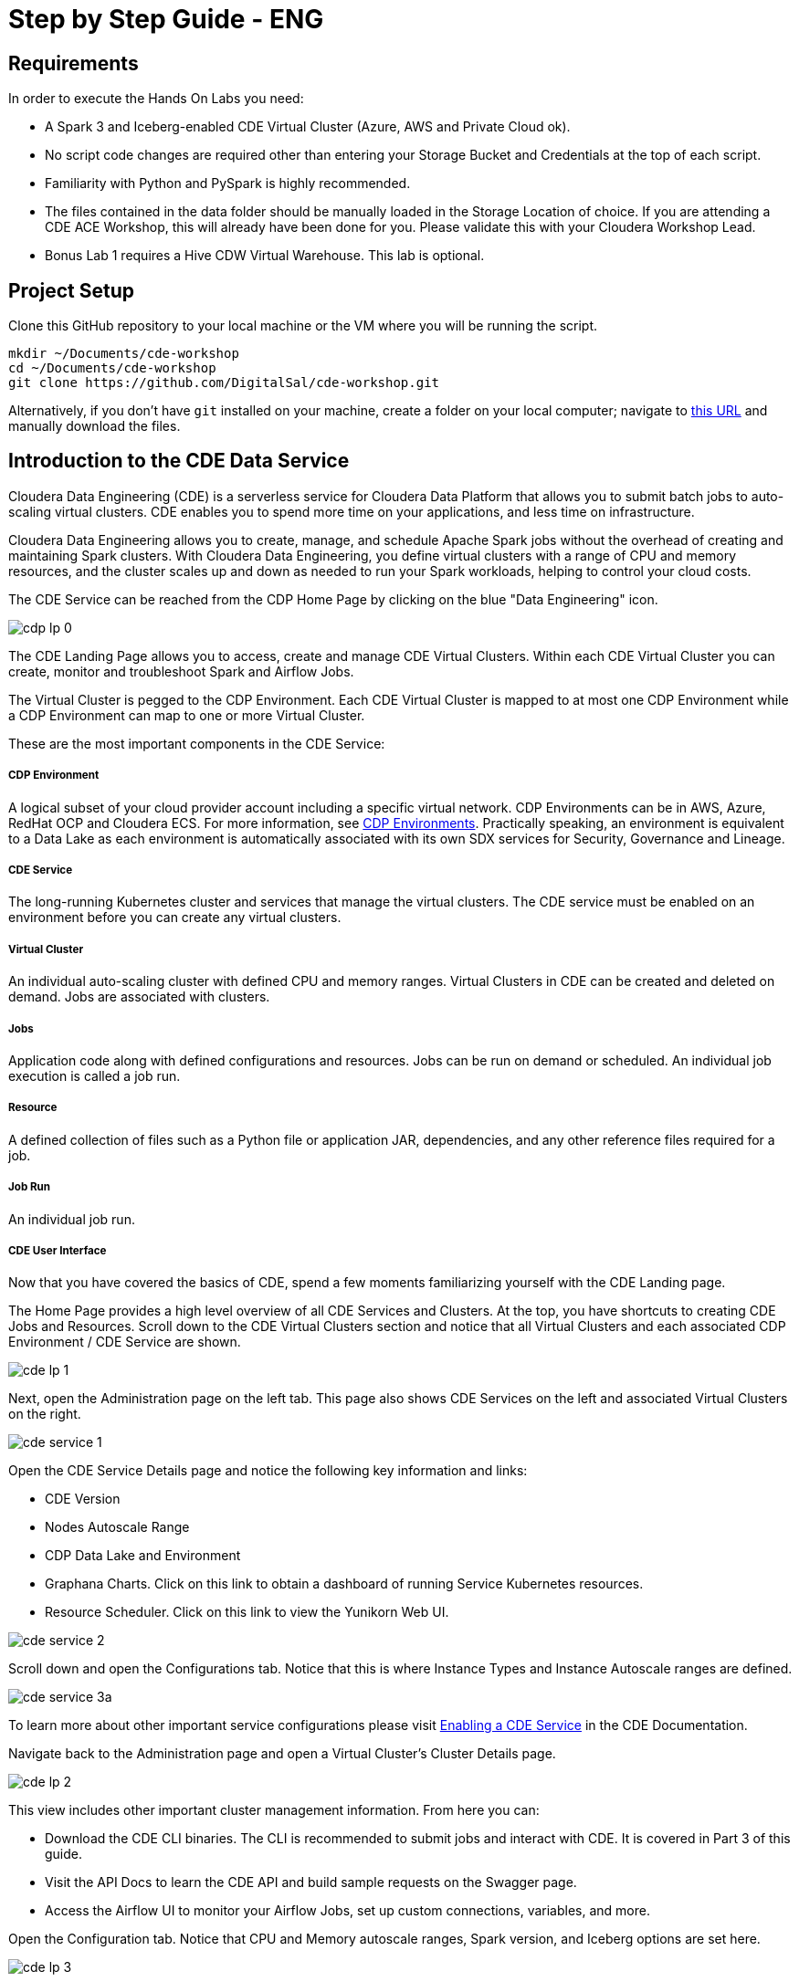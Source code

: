 # Step by Step Guide - ENG

## Requirements

In order to execute the Hands On Labs you need:

* A Spark 3 and Iceberg-enabled CDE Virtual Cluster (Azure, AWS and Private Cloud ok).
* No script code changes are required other than entering your Storage Bucket and Credentials at the top of each script.
* Familiarity with Python and PySpark is highly recommended.
* The files contained in the data folder should be manually loaded in the Storage Location of choice. If you are attending a CDE ACE Workshop, this will already have been done for you. Please validate this with your Cloudera Workshop Lead.  
* Bonus Lab 1 requires a Hive CDW Virtual Warehouse. This lab is optional.

## Project Setup

Clone this GitHub repository to your local machine or the VM where you will be running the script.

```
mkdir ~/Documents/cde-workshop
cd ~/Documents/cde-workshop
git clone https://github.com/DigitalSal/cde-workshop.git
```

Alternatively, if you don't have `git` installed on your machine, create a folder on your local computer; navigate to https://github.com/pdefusco/CDE_Tour_ACE_HOL.git[this URL] and manually download the files.

## Introduction to the CDE Data Service

Cloudera Data Engineering (CDE) is a serverless service for Cloudera Data Platform that allows you to submit batch jobs to auto-scaling virtual clusters. CDE enables you to spend more time on your applications, and less time on infrastructure.

Cloudera Data Engineering allows you to create, manage, and schedule Apache Spark jobs without the overhead of creating and maintaining Spark clusters. With Cloudera Data Engineering, you define virtual clusters with a range of CPU and memory resources, and the cluster scales up and down as needed to run your Spark workloads, helping to control your cloud costs.

The CDE Service can be reached from the CDP Home Page by clicking on the blue "Data Engineering" icon.

image:/img/cdp_lp_0.png[] +

The CDE Landing Page allows you to access, create and manage CDE Virtual Clusters. Within each CDE Virtual Cluster you can  create, monitor and troubleshoot Spark and Airflow Jobs.

The Virtual Cluster is pegged to the CDP Environment. Each CDE Virtual Cluster is mapped to at most one CDP Environment while a CDP Environment can map to one or more Virtual Cluster.

These are the most important components in the CDE Service:

##### CDP Environment
A logical subset of your cloud provider account including a specific virtual network. CDP Environments can be in AWS, Azure, RedHat OCP and Cloudera ECS. For more information, see https://docs.cloudera.com/management-console/cloud/overview/topics/mc-core-concepts.html[CDP Environments]. Practically speaking, an environment is equivalent to a Data Lake as each environment is automatically associated with its own SDX services for Security, Governance and Lineage.

##### CDE Service
The long-running Kubernetes cluster and services that manage the virtual clusters. The CDE service must be enabled on an environment before you can create any virtual clusters.

##### Virtual Cluster
An individual auto-scaling cluster with defined CPU and memory ranges. Virtual Clusters in CDE can be created and deleted on demand. Jobs are associated with clusters.

##### Jobs
Application code along with defined configurations and resources. Jobs can be run on demand or scheduled. An individual job execution is called a job run.

##### Resource
A defined collection of files such as a Python file or application JAR, dependencies, and any other reference files required for a job.

##### Job Run
An individual job run.

##### CDE User Interface

Now that you have covered the basics of CDE, spend a few moments familiarizing yourself with the CDE Landing page.

The Home Page provides a high level overview of all CDE Services and Clusters. At the top, you have shortcuts to creating CDE Jobs and Resources. Scroll down to the CDE Virtual Clusters section and notice that all Virtual Clusters and each associated CDP Environment / CDE Service are shown.

image:/img/cde_lp_1.png[] +

Next, open the Administration page on the left tab. This page also shows CDE Services on the left and associated Virtual Clusters on the right.

image:/img/cde_service_1.png[] +

Open the CDE Service Details page and notice the following key information and links:

* CDE Version
* Nodes Autoscale Range
* CDP Data Lake and Environment
* Graphana Charts. Click on this link to obtain a dashboard of running Service Kubernetes resources.
* Resource Scheduler. Click on this link to view the Yunikorn Web UI.

image:/img/cde_service_2.png[] +

Scroll down and open the Configurations tab. Notice that this is where Instance Types and Instance Autoscale ranges are defined.

image:/img/cde_service_3a.png[] +

To learn more about other important service configurations please visit https://docs.cloudera.com/data-engineering/cloud/enable-data-engineering/topics/cde-enable-data-engineering.html[Enabling a CDE Service] in the CDE Documentation.

Navigate back to the Administration page and open a Virtual Cluster's Cluster Details page.

image:/img/cde_lp_2.png[] +

This view includes other important cluster management information. From here you can:

* Download the CDE CLI binaries. The CLI is recommended to submit jobs and interact with CDE. It is covered in Part 3 of this guide.
* Visit the API Docs to learn the CDE API and build sample requests on the Swagger page.
* Access the Airflow UI to monitor your Airflow Jobs, set up custom connections, variables, and more.  

Open the Configuration tab. Notice that CPU and Memory autoscale ranges, Spark version, and Iceberg options are set here.

image:/img/cde_lp_3.png[] +

To learn more about CDE Architecture please visit https://docs.cloudera.com/data-engineering/cloud/manage-clusters/topics/cde-create-cluster.html[Creating and Managing Virtual Clusters] and https://docs.cloudera.com/data-engineering/cloud/deployment-architecture/topics/cde-general-scaling.html[Recommendations for Scaling CDE Deployments]

**Note**  +
A CDE Service defines compute instance types, instance autoscale ranges and the associated CDP Data Lake. The Data and Users associated with the Service are constrained by SDX and the CDP Environment settings.

**Note** +
Within a CDE Service you can deploy one or more CDE Virtual Clusters. The Service Autoscale Range is a count of min/max allowed Compute Instances. The Virtual Cluster Autoscale Range is the min/max CPU and Memory that can be utilized by all CDE Jobs within the cluster. The Virtual Cluster Autoscale Range is naturally bounded by the CPU and Memory available at the Service level.

**Note** +
This flexible architecture allows you to isolate your workloads and limit access within different autoscaling compute clusters while predefining cost management guardrails at an aggregate level. For example, you can define Services at an organization level and Virtual Clusters within them as DEV, QA, PROD, etc.

**Note** + 
CDE takes advantage of YuniKorn resource scheduling and sorting policies, such as gang scheduling and bin packing, to optimize resource utilization and improve cost efficiency. For more information on gang scheduling, see the Cloudera blog post https://blog.cloudera.com/spark-on-kubernetes-gang-scheduling-with-yunikorn/[Spark on Kubernetes – Gang Scheduling with YuniKorn].

**Note** +
CDE Spark Job auto-scaling is controlled by Apache Spark dynamic allocation. Dynamic allocation scales job executors up and down as needed for running jobs. This can provide large performance benefits by allocating as many resources as needed by the running job, and by returning resources when they are not needed so that concurrent jobs can potentially run faster.


## Part 1: Implement a Spark Pipeline

#### Summary

In this section you will execute four Spark jobs from the CDE UI. You will store files and python virtual environments in CDE Resources, migrate Spark tables to Iceberg tables, and use some of Iceberg's most awaited features including Time Travel, Incremental Queries, Partition and Schema Evolution.

#### Recommendations Before you Start

**⚠ Warning** +
Throughout the labs, this guide will instruct you to make minor edits to some of the scripts. Please be prepared to make changes in an editor and re-upload them to the same CDE File Resource after each change. Having all scripts open at all times in an editor such as Atom is highly recommended.

**⚠ Warning** +
Your Cloudera ACE Workshop Lead will load the required datasets to Cloud Storage ahead of the workshop. If you are reproducing these labs on your own, ensure you have placed all the contents of the data folder in a Cloud Storage path of your choice.

**⚠ Warning** +
Each attendee will be assigned a username and cloud storage path. Each script will read your credentials from "parameters.conf" which you will have placed in your CDE File Resource. Before you start the labs, open the "parameters.conf" located in the "resources_files" folder and edit all three fields with values provided by your Cloudera ACE Workshop Lead. If you are reproducing these labs on your own you will also have to ensure that these values reflect the Cloud Storage path where you loaded the data.

#### Editing Files and Creating CDE Resources

CDE Resources can be of type "File", "Python", or "Custom Runtime". You will start by creating a resource of type file to store all Spark and Airflow files and dependencies and then a Python Resource to utilize custom Python libraries in a CDE Spark Job run.

To create a File Resource, from the CDE Home Page click on "Create New" in the "Resources" -> "File" section.

image:/img/cde_res_1.png[] +

Pick your Spark 3 / Iceberg-enabled CDE Virtual Cluster and name your Resource after your username or a unique ID.

image:/img/cde_res_2.png[] +

Upload all files from the "cde_ace_hol/cde_spark_jobs" folder. Then, navigate back to the Resources tab, reopen the resource and upload the two Airflow DAGs located in the "cde_ace_hol/cde_airflow_jobs" folders. Finally, reopen the resource and upload the "utils.py" file contained in the "cde_ace_hol/resources_files" folder.

When you are done, ensure that the following files are located in your File Resource:

```
01_Pre_Setup.py
02_EnrichData_ETL.py
03_Spark2Iceberg.py
04_Sales_Report.py
05-A-ETL.py
05-B-Resports.py
06-pyspark-sql.py
07-A-pyspark-LEFT.py
07-B-pyspark-RIGHT.py
07-C-pyspark-JOIN.py
05-Airflow-Basic-Dag.py
07-Airflow-Logic-Dag.py
parameters.conf
utils.py
```

To create a Python Resource, navigate back to the CDE Home Page and click on "Create New" in the "Resources" -> "Python" section.

image:/img/cde_res_4.png[] +

Ensure to select the same CDE Virtual Cluster. Name the Python CDE Resource and leave the pipy mirror field blank.

image:/img/cde_res_5.png[] +

Upload the "requirements.txt" file provided in the "cde_ace_hol/resources_files" folder.

image:/img/cde_res_6.png[] +

Notice the CDE Resource is now building the Python Virtual Environment. After a few moments the build will complete and you will be able to validate the libraries used.

image:/img/cde_res_7.png[] +

image:/img/cde_res_8.png[] +

To learn more about CDE Resources please visit https://docs.cloudera.com/data-engineering/cloud/use-resources/topics/cde-python-virtual-env.html[Using CDE Resources] in the CDE Documentation.

#### Creating CDE Spark Jobs

Next we will create four CDE Jobs of type Spark using scripts "01_Pre_Setup.py", "02_EnrichData_ETL.py", "03_Spark2Iceberg.py" and "04_Sales_Report.py" located in the "cde_ace_hol/cde_spark_jobs" folder.

Navigate back to the CDE Home Page. Click on "Create New" in the "Jobs" -> "Spark" section.

image:/img/cde_jobs_1.png[] +

Select your CDE Virtual Cluster and assign "O1_Setup" as the Job Name.

image:/img/cde_jobs_2.png[] +

Scroll down; ensure to select "File" from the radio button and click on "Select from Resource" in the "Application File" section. A window will open with the contents loaded in your File Resource. Select script "01_Pre_Setup.py".

image:/img/cde_jobs_3.png[] +

image:/img/cde_jobs_4.png[] +

Scroll down again to the "Resources" section and notice that your File Resource has been mapped to the Job by default. This allows the PySpark script to load modules in the same Resource such as the ones contained in the "utils.py" file.

Scroll to the bottom and click on the "Create and Run" blue icon.

image:/img/cde_jobs_5.png[] +

You will be automatically taken to the Jobs tab where the Job will now be listed at the top. Open the Job Runs tab on the left pane and validate that the CDE Spark Job is executing.

image:/img/cde_jobs_6.png[] +

image:/img/cde_jobs_7.png[] +

When complete, a green checkmark will appear on the left side. Click on the Job Run number to explore further.

image:/img/cde_jobs_8.png[] +

The Job Run is populated with Metadata, Logs, and the Spark UI. This information is persisted and can be referenced at a later point in time.

The Configuration tab allows you to verify the script and resources used by the CDE Spark Job.

image:/img/cde_jobs_8a.png[] +

The Logs tab contains rich logging information. For example, you can verify your code output under "Logs" -> "Driver" -> "StdOut".

image:/img/cde_jobs_9.png[] +

The Spark UI allows you to visualize resources, optimize performance and troubleshoot your Spark Jobs.

image:/img/cde_jobs_10.png[] +

Now that you have learned how to create a CDE Spark Job with the CDE UI, repeat the same process with the following scripts and settings. Leave all other options to their default. Allow each job to complete before creating and executing a new one.

```
Job Name: 02_EnrichData_ETL
Type: Spark
Application File: 02_EnrichData_ETL.py
Resource(s): cde_hol_files (or your File Resource name if you used a different one)

Job Name: 03_Spark2Iceberg
Type: Spark
Application File: 03_Spark2Iceberg.py
Resource(s): cde_hol_files

Job Name: 04_Sales_Report
Type: Spark
Python Environment: cde_hol_python
Application File: 04_Sales_Report.py
Job Resource(s): cde_hol_files
```

**Note** +
Your credentials are stored in parameters.conf

**Note** + 
The Iceberg Jars did not have to be loaded in the Spark Configurations. Iceberg is enabled at the Virtual Cluster level.

**Note** +
Job 04_Sales_Report uses the Quinn Python library. The methods are implemented in utils.py which is loaded via the File Resource.   

To learn more about Iceberg in CDE please visit https://docs.cloudera.com/data-engineering/cloud/manage-jobs/topics/cde-using-iceberg.html[Using Apache Iceberg in Cloudera Data Engineering].

To learn more about CDE Jobs please visit https://docs.cloudera.com/data-engineering/cloud/manage-jobs/topics/cde-create-job.html[Creating and Managing CDE Jobs] in the CDE Documentation.


## Part 2: Orchestrating Pipelines with Airflow

#### Summary

In this section you will build three Airflow jobs to schedule, orchestrate and monitor the execution of Spark Jobs and more.

##### Airflow Concepts

In Airflow, a DAG (Directed Acyclic Graph) is defined in a Python script that represents the DAGs structure (tasks and their dependencies) as code.

For example, for a simple DAG consisting of three tasks: A, B, and C. The DAG can specify that A has to run successfully before B can run, but C can run anytime. Also that task A times out after 5 minutes, and B can be restarted up to 5 times in case it fails. The DAG might also specify that the workflow runs every night at 10pm, but should not start until a certain date.

For more information about Airflow DAGs, see Apache Airflow documentation https://airflow.apache.org/docs/apache-airflow/stable/concepts/dags.html[here]. For an example DAG in CDE, see CDE Airflow DAG documentation https://docs.cloudera.com/data-engineering/cloud/orchestrate-workflows/topics/cde-airflow-editor.html[here].

The Airflow UI makes it easy to monitor and troubleshoot your data pipelines. For a complete overview of the Airflow UI, see  Apache Airflow UI documentation https://airflow.apache.org/docs/apache-airflow/stable/ui.html[here].

##### Executing Airflow Basic DAG

Open "05-Airflow-Basic-DAG.py", familiarize yourself with the code, and notice the following:

* Airflow allows you to break up complex Spark Pipelines in different steps, isolating issues and optionally providing retry options.
* The CDEJobRunOperator, BashOperator and PythonOperator are imported at lines 44-46. These allow you to execute a CDE Spark Job, Bash, and Python Code respectively all within the same workflow.
* Each code block at lines 74, 80, 86, 92 and 102 instantiates an Operator. Each of them is stored as a variable named Step 1 through 5.
* Step 2 and 3 are CDEJobRunOperator instances and are used to execute CDE Spark Jobs. At lines 77 and 83 the CDE Spark Job names have to be declared as they appear in the CDE Jobs UI. In this case, the fields are referencing two variables at lines 52 and 53.
* Finally, task dependencies are specified at line 109. Steps 1 - 5 are executed in sequence, one when the other completes. If any of them fails, the remaining CDE Jobs will not be triggered.

Create two CDE Spark Jobs using scripts "05-A-ETL.py" and "05-B-Reports.py" but do not run them.

Then, open "05-Airflow-Basic-DAG.py" and enter the names of the two CDE Spark Jobs as they appear in the CDE Jobs UI at lines 52 and 53.

In addition, notice that credentials stored in parameters.conf are not available to CDE Airflow jobs. Therefore, update the "username" variable at line 48 in "05-Airflow-Basic-DAG.py".

The "username" variable is read at line 64 to create a dag_name variable which in turn will be used at line 67 to assign a unique DAG name when instantiating the DAG object.

Finally, modify lines 60 and 61 to assign a start and end date that takes place in the future.

**⚠ Warning** +
CDE requires a unique DAG name for each CDE Airflow Job or will otherwise return an error upon job creation.

**⚠ Warning** +
If you don't edit the start and end date, the CDE Airflow Job might fail. The Start Date parameter must reflect a date in the past while the End Date must be in the future. If you are getting two identical Airflow Job runs you have set both dates in the past.  

Upload the updated script to your CDE Files Resource. Then navigate back to the CDE Home Page and create a new CDE Job of type Airflow.

image:/img/cde_airflow_1.png[] +

As before, select your Virtual Cluster and Job name. Then create and execute.

image:/img/cde_airflow_2.png[] +

image:/img/cde_airflow_3.png[] +

Navigate to the Job Runs tab and notice that the Airflow DAG is running. While in progress, navigate back to the CDE Home Page, scroll down to the Virtual Clusters section and open the Virtual Cluster Details. Then, open the Airflow UI.

image:/img/cde_airflow_4.png[] +

Familiarize yourself with the Airflow UI. Then, open the Dag Runs page and validate the CDE Airflow Job's execution.

image:/img/cde_airflow_5.png[] +

image:/img/cde_airflow_6.png[] +

##### Executing Airflow Logic Dag

Airflow's capabilities include a wide variety of operators, the ability to store temporary context values, connecting to 3rd party systems and overall the ability to implement more advanced orchestration use cases.

Using "07-Airflow-Logic-DAG.py" you will create a new CDE Airflow Job with other popular Operators such as the SimpleHttpOperator Operator to send/receive API requests.

In order to use it, first you have to set up a Connection to the endpoint referenced at line 110 in the DAG. Navigate back to the CDE Administration tab, open your Virtual Cluster's "Cluster Details" and then click on the "Airflow" icon to reach the Airflow UI.

image:/img/airflow_connection_0.png[] +

image:/img/airflow_connection_1.png[] +

Open Airflow Connections under the Admin dropdown as shown below.

image:/img/airflow_connection_2.png[] +

Airflow Connections allow you to predefine connection configurations so that they can be referenced within a DAG for various purposes. In our case, we will create a new connection to access the "Random Joke API" and in particular the "Programming" endpoint.

image:/img/airflow_connection_3.png[] +

Fill out the following fields as shown below and save.

```
Connection Id: random_joke_connection
Connection Type: HTTP
Host: https://official-joke-api.appspot.com/
```

image:/img/airflow_connection_4.png[] +

Now open "07-Airflow-Logic-DAG.py" and familiarize yourself with the code. Some of the most notable aspects of this DAG include:

* Review line 127. Task Execution no longer follows a linear sequence. Step 3 only executes when both Step 1 and 2 have completed successfully.
* At lines 75-77, the DummyOperator Operator is used as a placeholder and starting place for Task Execution.
* At lines 106-115, the SimpleHttpOperator Operator is used to send a request to an API endpoint. This provides an optional integration point between CDE Airflow and 3rd Party systems or other Airflow services as requests and responses can be processed by the DAG.
* At line 109 the connection id value is the same as the one used in the Airflow Connection you just created.
* At line 110 the endpoint value determines the API endpoint your requests will hit. This is appended to the base URL you set in the Airflow Connection.
* At line 112 the response is captured and parsed by the "handle_response" method specified between lines 98-104.
* At line 114 we use the "do_xcom_push" option to write the response as a DAG context variable. Now the response is temporarily stored for the duration of the Airflow Job and can be reused by other operators.
* At lines 120-124 the Python Operator executes the "_print_random_joke" method declared at lines 117-118 and outputs the response of the API call.

As in the previous example, first create (but don't run) three CDE Spark Jobs using "07_A_pyspark_LEFT.py", "07_B_pyspark_RIGHT.py" and  "07_C_pyspark_JOIN.py".

Then, open "07-Airflow-Logic-DAG.py" in your editor and update your username at line 50. Make sure that the job names at lines 54 - 56 reflect the three CDE Spark Job names as you entered them in the CDE Job UI.

Finally, reupload the script to your CDE Files Resource. Create a new CDE Job of type Airflow and select the script from your CDE Resource.

**Note** +
The SimpleHttpOperator Operator can be used to interact with 3rd party systems and exchange data to and from a CDE Airflow Job run. For example you could trigger the execution of jobs outside CDP or execute CDE Airflow DAG logic based on inputs from 3rd party systems.

**Note** +
You can use CDE Airflow to orchestrate SQL queries in CDW, the Cloudera Data Warehouse Data Service, with the Cloudera-supported  CDWOperator. If you want to learn more, please go to https://github.com/pdefusco/CDE_Tour_ACE_HOL/blob/main/step_by_step_guides/english.md#bonus-lab-1-using-cde-airflow-with-cdw[Bonus Lab 1: Using CDE Airflow with CDW].

**Note** + 
Additionally, other operators including Python, HTTP, and Bash are available in CDE. If you want to learn more about Airflow in CDE, please reference https://github.com/pdefusco/Using_CDE_Airflow[Using CDE Airflow].

To learn more about CDE Airflow please visit https://docs.cloudera.com/data-engineering/cloud/orchestrate-workflows/topics/cde-airflow-editor.html[Orchestrating Workflows and Pipelines] in the CDE Documentation.


## Part 3: Using the CDE CLI

#### Summary

The majority of CDE Production use cases rely on the CDE API and CLI. With them, you can easily interact with CDE from a local IDE and build integrations with external 3rd party systems. For example, you can implement multi-CDE cluster workflows with GitLabCI or Python.  

In this part of the workshop you will gain familiarity with the CDE CLI by rerunning the same jobs and interacting with the service remotely.

You can use the CDE CLI or API to execute Spark and Airflow jobs remotely rather than via the CDE UI as shown up to this point. In general, the CDE CLI is recommended over the UI when running spark submits from a local machine. The API is instead recommended when integrating CDE Spark Jobs or Airflow Jobs (or both) with 3rd party orchestration systems. For example you can use GitLab CI to build CDE Pipelines across multiple Virtual Clusters. For a detailed example, please reference https://github.com/pdefusco/Gitlab2CDE[GitLab2CDE].

##### Manual CLI Installation

You can download the CDE CLI to your local machine following the instructions provided in the https://docs.cloudera.com/data-engineering/cloud/cli-access/topics/cde-cli.html[official documentation].

##### Automated CLI Installation

Alternatively, you can use the "00_cde_cli_install.py" automation script located in the "cde_cli_jobs" folder. This will install the CDE CLI in your local machine if you have a Mac.

**⚠ Warning** +
The Automated CLI Installation script is not supported by Cloudera. It is just a utility which may not be compatible with your laptop settings. If you are having trouble using this script please follow the documentation to install the CLI Manually.

In order to use the automated installation script, please follow the steps below.

First, create a Python virtual environment and install the requirements.

```
#Create
python3 -m venv venv

#Activate
source venv/bin/activate

#Install requirements
pip install -r requirements.txt #Optionally use pip3 install
```

Then, execute the script with the following commands:

```
python cde_cli_jobs/00_cde_cli_install.py JOBS_API_URL CDP_WORKLOAD_USER
```

#### Using the CDE CLI

###### Run Spark Job:

This command will run the script as a simple Spark Submit. This is slightly different from creating a CDE Job of type Spark as the Job definition will not become reusable.

**⚠ Warning** +
The CLI commands below are meant to be copy/pasted in your terminal as-is and run from the "cde_tour_ace_hol" directory. However, you may have to update the script path in each command if you're running these from a different folder.

```
cde spark submit --conf "spark.pyspark.python=python3" cde_cli_jobs/01_pyspark-sql.py
```

###### Check Job Status:

This command will allow you to obtain information related to the above spark job. Make sure to replace the id flag with the id provided when you executed the last script e.g. 199.

```
cde run describe --id 199
```

###### Review the Output:

This command shows the logs for the above job. Make sure to replace the id flag with the id provided when you executed the last script.  

```
cde run logs --type "driver/stdout" --id 199
```

###### Create a CDE Resource:

This command creates a CDE Resource of type File:

```
cde resource create --name "my_CDE_Resource"
```

###### Upload file(s) to resource:

This command uploads the "01_pyspark-sql.py" script into the CDE Resource.

```
cde resource upload --local-path "cde_cli_jobs/01_pyspark-sql.py" --name "my_CDE_Resource"
```

###### Validate CDE Resource:

This command obtains information related to the CDE Resource.

```
cde resource describe --name "my_CDE_Resource"
```

###### Schedule CDE Spark Job with the File Uploaded to the CDE Resource

This command creates a CDE Spark Job using the file uploaded to the CDE Resource.

```
cde job create --name "PySparkJob_from_CLI" --type spark --conf "spark.pyspark.python=python3" --application-file "/app/mount/01_pyspark-sql.py" --cron-expression "0 */1 * * *" --schedule-enabled "true" --schedule-start "2022-11-28" --schedule-end "2023-08-18" --mount-1-resource "my_CDE_Resource"
```

###### Validate Job:

This command obtains information about CDE Jobs whose name contains the string "PySparkJob".

```
cde job list --filter 'name[like]%PySparkJob%'
```

###### Learning to use the CDE CLI

The CDE CLI offers many more commands. To become familiarized with it you can use the "help" command and learn as you go. Here are some examples:

```
cde --help
cde job --help
cde run --help
cde resource --help
```

To learn more about the CDE CLI please visit https://docs.cloudera.com/data-engineering/cloud/cli-access/topics/cde-cli.html[Using the Cloudera Data Engineering command line interface] in the CDE Documentation.


## Part 4: Using the Spark Migration Tool

#### Summary

The CDE CLI provides a similar although not identical way of running "spark-submits" in CDE. However, adapting many spark-submit command to CDE might become an obstacle. The CDE Engineering team created a Spark Migration tool to facilitate the conversion of a spark-submit to a cde spark-submit.

#### Step By Step Instructions

**⚠ Warning** +
The Spark Submit Migration tool requires having the CDE CLI installed on your machine. Please ensure you have completed the installation steps in Part 3.

**⚠ Warning** +
This tutorial utilizes Docker to streamline the installation process of the Spark Submit Migration tool. If you don't have Docker installed on your machine you will have to go through https://github.com/SuperEllipse/cde-spark-submit-migration[this tutorial by Vish Rajagopalan] instead.

Navigate to the CDP Management Console and download your user credentials file. The credentials file includes a CDP Access Key ID and a CDP Private Key.

image:/img/mgt_console1.png[] +

image:/img/mgt_console2.png[] +

image:/img/mgt_console3.png[] +

image:/img/mgt_console4.png[] +

Next, navigate to the CDE Virtual Cluster Details and copy the JOBS_API_URL.

image:/img/jobsapiurl.png[] +

Launch the example Docker container.

```
docker run -it pauldefusco/cde_spark_submit_migration_tool:latest
```

You are now inside the running container. Next, activate the Spark Submit Migration tool by running the following shell command.

```
cde-env.sh activate -p vc-1
```

Navigate to the .cde folder and place the CDP Access Key ID and Private Key you downloaded earlier in the respective fields.

Next, open the config.yaml file located in the same folder. Replace the cdp console value at line 3 with the CDP Console URL (e.g. `https://console.us-west-1.cdp.cloudera.com/`).
Then, enter your JOBS_API_URL in the "vcluster-endpoint" field at line 8.

Finally, run the following spark-submit. This is a sample submit taken from a legacy CDH cluster.

```
spark-submit \
--master yarn \
--deploy-mode cluster \
--num-executors 2 \
--executor-cores 1 \
--executor-memory 2G \
--driver-memory 1G \
--driver-cores 1 \
--queue default \
06-pyspark-sql.py
```

Shortly you should get output in your terminal including a Job Run ID confirming successful job submission to CDE. In the screenshot example below the Job Run ID is 9.

image:/img/job_submit_confirm1.png[] +

Navigate to your CDE Virtual Cluster Job Runs page and validate the job is running or has run successfully.

image:/img/job_submit_confirm3.png[] +

**⚠ Warning** +
If you are unable to run the spark-submit you may have to remove the tls setting from config.yaml. In other words, completely erase line 4.


## Bonus Labs

So far you explored the core aspects of CDE Spark, Airflow and Iceberg. The following labs give you an opportunity to explore CDE in more detail.

Each Bonus Lab can be run independently of another. In other words, you can run all or just a select few, and in any order that you prefer.


### Bonus Lab 1: Using CDE Airflow with CDW

You can use the CDWRunOperator to run CDW queries from a CDE Airflow DAG. This operator has been created and is fully supported by Cloudera.

##### CDW Setup Steps

Before we can use the operator in a DAG you need to establish a connection between CDE Airflow to CDW. To complete these steps, you must have access to a CDW virtual warehouse.

CDE currently supports CDW operations for ETL workloads in Apache Hive virtual warehouses. To determine the CDW hostname to use for the connection:

Navigate to the Cloudera Data Warehouse Overview page by clicking the Data Warehouse tile in the Cloudera Data Platform (CDP) management console.

image:/img/bonus1_step00_A.png[] +

In the Virtual Warehouses column, find the warehouse you want to connect to.

image:/img/bonus1_step00_B.png[] +

Click the three-dot menu for the selected warehouse, and then click Copy JDBC URL.

image:/img/bonus1_step00_C.png[] +

Paste the URL into a text editor, and make note of the hostname. For example, starting with the following url the hostname would be:

```
Original URL: jdbc:hive2://hs2-aws-2-hive.env-k5ip0r.dw.ylcu-atmi.cloudera.site/default;transportMode=http;httpPath=cliservice;ssl=true;retries=3;

Hostname: hs2-aws-2-hive.env-k5ip0r.dw.ylcu-atmi.cloudera.site
```

##### CDE Setup Steps

Navigate to the Cloudera Data Engineering Overview page by clicking the Data Engineering tile in the Cloudera Data Platform (CDP) management console.

In the CDE Services column, select the service containing the virtual cluster you are using, and then in the Virtual Clusters column, click  Cluster Details for the virtual cluster. Click AIRFLOW UI.

image:/img/bonus1_step00_D.png[] +

From the Airflow UI, click the Connection link from the Admin tab.

image:/img/bonus1_step00_E.png[] +

Click the plus sign to add a new record, and then fill in the fields:

* Conn Id: Create a unique connection identifier, such as "cdw_connection".
* Conn Type: Select Hive Client Wrapper.
* Host: Enter the hostname from the JDBC connection URL. Do not enter the full JDBC URL.
* Schema: default
* Login: Enter your workload username and password.

6. Click Save.

image:/img/bonus1_step1.png[] +

##### Editing the DAG Python file

Now you are ready to use the CDWOperator in your Airflow DAG. Open the "bonus-01_Airflow_CDW.py" script and familiarize yourself with the code.

The Operator class is imported at line 47.

```
from cloudera.cdp.airflow.operators.cdw_operator import CDWOperator
```

An instance of the CDWOperator class is created at lines 78-86.

```
cdw_query = """
show databases;
"""

dw_step3 = CDWOperator(
    task_id='dataset-etl-cdw',
    dag=example_dag,
    cli_conn_id='cdw_connection',
    hql=cdw_query,
    schema='default',
    use_proxy_user=False,
    query_isolation=True
)
```

Notice that the SQL syntax run in the CDW Virtual Warehouse is declared as a separate variable and then passed to the Operator instance as an argument. The Connection is also passed as an argument at line

Finally, notice that task dependencies include both the spark and dw steps:

```
spark_step >> dw_step
```

Next, create a new Airflow CDE Job named "CDW Dag". Upload the new DAG file to the same or a new CDE resource as part of the creation process.

image:/img/bonus1_step2.png)

Navigate to the CDE Job Runs Page and open the run's Airflow UI. Then open the Tree View and validate that the job has succeeded.

image:/img/bonus1_step3.png[] +


### Bonus Lab 2: Using the CDE Airflow Editor to Build Airflow DAGs without Coding

You can use the CDE Airflow Editor to build DAGs without writing code. This is a great option if your DAG consists of a long sequence of CDE Spark or CDW Hive jobs.

From the CDE Jobs UI, create a new CDE Job of type Airflow as shown below. Ensure to select the "Editor" option. Then click create.

image:/img/bonus2_step00.png[] +

From the Editor Canvas drag and drop the Shell Script action. This is equivalent to instantiating the BashOperator. Click on the icon on the canvas and an option window will appear on the right side. Enter the "dag start" in the Bash Command section.

image:/img/bonus2_step01.png[] +

From the Canvas, drop two CDE Job Actions. Configure them with Job Name "sql_job". You already created this CDE Spark Job in part 2.

image:/img/bonus2_step02.png[] +

Next, drag and drop a Python action. In the code section, add *print("DAG Terminated")* as shown below.

image:/img/bonus2_step03.png[] +

Finally, complete the DAG by connecting each action.

image:/img/bonus2_step04.png[] +

For each of the two CDE Jobs, open the action by clicking on the icon on the canvas. Select "Depends on Past" and then "all_success" in the "Trigger Rule" section.

image:/img/bonus2_step05.png[] +

Execute the DAG and observe it from the CDE Job Runs UI.

image:/img/bonus2_step06.png[] +

image:/img/bonus2_step07.png[] +


### Conclusion

Congratulations for making it to the end of this tutorial! We hope you enjoyed using CDE first hand. We recommend visiting the https://github.com/pdefusco/CDE_Tour_ACE_HOL#next-steps[Next Steps Section] to continue your journey with CDE.

image:/img/cde_thankyou.png[] +
